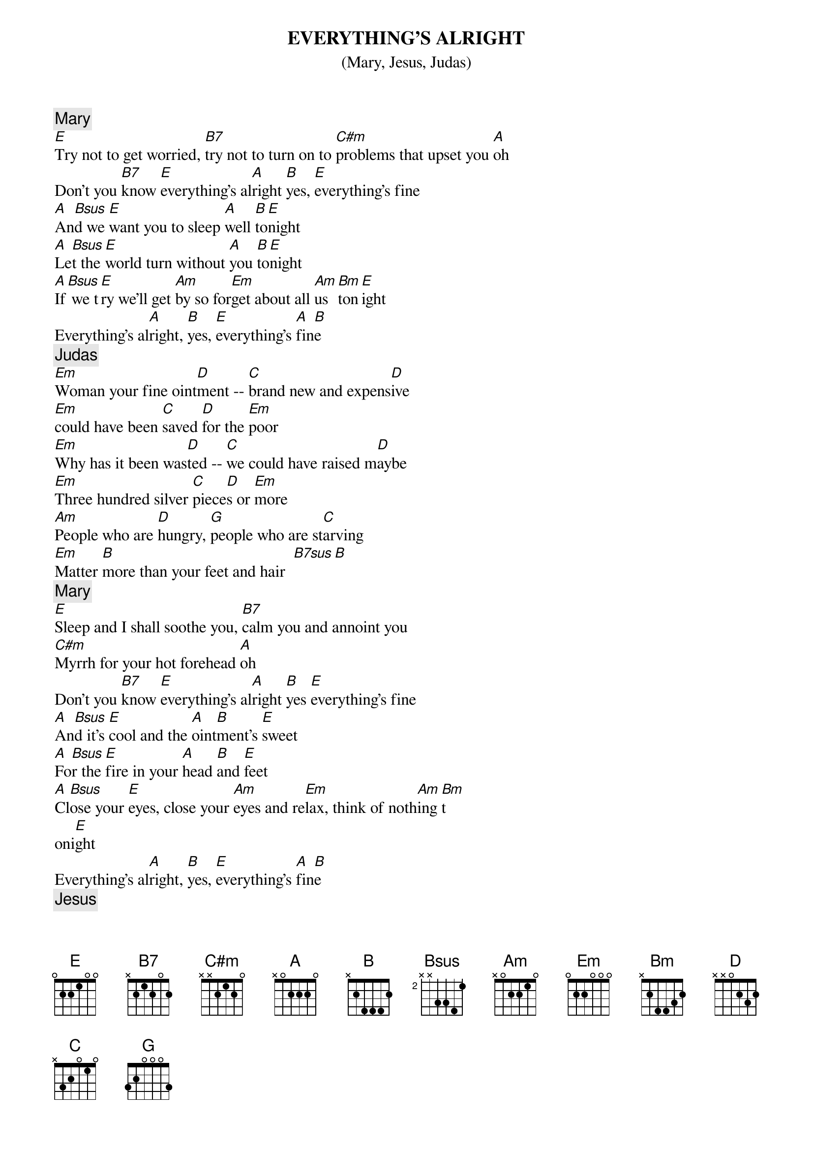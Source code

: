 {t:EVERYTHING'S ALRIGHT}
{st: (Mary, Jesus, Judas)}
{c:Mary}
[E]Try not to get worried, [B7]try not to turn on to [C#m]problems that upset you [A]oh
Don't you [B7]know [E]everything's al[A]right [B]yes, [E]everything's fine
[A]An[Bsus]d we [E]want you to sleep [A]well [B]to[E]night
[A]Le[Bsus]t the [E]world turn without [A]you [B]to[E]night
[A]If[Bsus] we t[E]ry we'll get [Am]by so for[Em]get about all [Am]us [Bm]ton[E]ight
Everything's al[A]right, [B]yes, [E]everything's [A]fin[B]e
{c:Judas}
[Em]Woman your fine oint[D]ment -- [C]brand new and expens[D]ive
[Em]could have been [C]saved [D]for the [Em]poor
[Em]Why has it been was[D]ted -- [C]we could have raised m[D]aybe
[Em]Three hundred silver [C]piece[D]s or [Em]more
[Am]People who are [D]hungry, [G]people who are st[C]arving
[Em]Matter [B]more than your feet and hair  [B7sus][B]
{c:Mary}
[E]Sleep and I shall soothe you, [B7]calm you and annoint you
[C#m]Myrrh for your hot forehead [A]oh
Don't you [B7]know [E]everything's al[A]right [B]yes [E]everything's fine
[A]An[Bsus]d it's [E]cool and the [A]oint[B]ment's [E]sweet
[A]Fo[Bsus]r the [E]fire in your [A]head [B]and [E]feet
[A]Cl[Bsus]ose your [E]eyes, close your [Am]eyes and re[Em]lax, think of noth[Am]ing [Bm]t
oni[E]ght
Everything's al[A]right, [B]yes, [E]everything's [A]fin[B]e
{c:Jesus}
[Em]Surely you're not say[D]ing [C]we have the resour[D]ces
[Em]to save the poor [C]from [D]their [Em]lot?
[Em]There will be poor al[D]ways, [C]pathetically strugg[D]ling
[Em]Look at the good [C]things [D]you've [Em]got!
[Am]Think! while you still [D]have me
[G]Move! while you still [C]see me
[B]You'll be lost
You'll be [Bsus]so so [B]sorry
[Bsus]When I'm [B]gone [Bsus]
{c:Mary}
[E]Sleep and I shall soothe you, [B7]calm you and annoint you
[C#m]Myrrh for your hot forehead [A]oh
Don't you [B7]know [E]everything's al[A]right [B]yes [E]everything's fine
[A]An[Bsus]d it's [E]cool and the [A]oint[B]ment's [E]sweet
[A]Fo[Bsus]r the [E]fire in your [A]head [B]and [E]feet
[A]Cl[Bsus]ose your [E]eyes, close your [Am]eyes and re[Em]lax, think of noth[Am]ing [Bm]t
onight
Close your [E]eyes, close your [A]eyes [B]and [Em]relax (repeat, repeat, et al)
